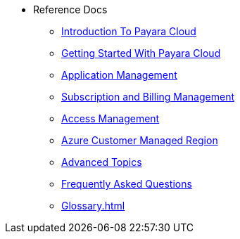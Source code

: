 // Reference
* Reference Docs


** xref:intro.adoc[Introduction To Payara Cloud]
** xref:getting-started.adoc[Getting Started With Payara Cloud]
** xref:application-management.adoc[Application Management]
** xref:subscription-and-billing-management.adoc[Subscription and Billing Management]
** xref:access-management.adoc[Access Management]
** xref:azure-customer-managed-reg-ref.adoc[Azure Customer Managed Region]
** xref:advanced-topics.adoc[Advanced Topics]
** xref:faqs.adoc[Frequently Asked Questions]
** xref:Glossary.adoc[]